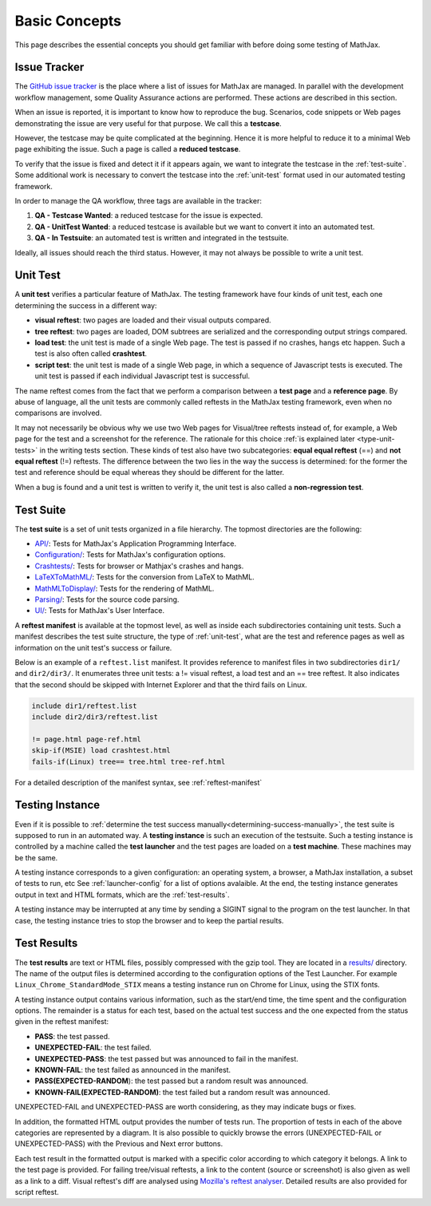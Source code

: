 .. _basic-concepts:

**************
Basic Concepts
**************

This page describes the essential concepts you should get familiar with before
doing some testing of MathJax.

.. _issue-tracker:

Issue Tracker
=============

The `GitHub issue tracker <https://github.com/mathjax/MathJax/issues>`_ is the
place where a list of issues for MathJax are managed. In parallel with the
development workflow management, some Quality Assurance actions are performed.
These actions are described in this section.

When an issue is reported, it is important to know how to reproduce the bug.
Scenarios, code snippets or Web pages demonstrating the issue are very useful
for that purpose. We call this a **testcase**.

However, the testcase may be quite complicated at the beginning. Hence it is
more helpful to reduce it to a minimal Web page exhibiting the issue. Such a
page is called a **reduced testcase**.

To verify that the issue is fixed and detect it if it appears again, we want
to integrate the testcase in the :ref:`test-suite`. Some additional work is
necessary to convert the testcase into the :ref:`unit-test` format used in our
automated testing framework.

In order to manage the QA workflow, three tags are available in the tracker:

1) **QA - Testcase Wanted**: a reduced testcase for the issue is expected.
2) **QA - UnitTest Wanted**: a reduced testcase is available but we want to
   convert it into an automated test.
3) **QA - In Testsuite**: an automated test is written and integrated in the
   testsuite.

Ideally, all issues should reach the third status. However, it may not always be
possible to write a unit test.

.. _unit-test:

Unit Test
=========

A **unit test** verifies a particular feature of MathJax. The testing framework
have four kinds of unit test, each one determining the success in a different
way:

- **visual reftest**: two pages are loaded and their visual outputs compared.

- **tree reftest**: two pages are loaded, DOM subtrees are serialized and the
  corresponding output strings compared.

- **load test**: the unit test is made of a single Web page. The test is passed
  if no crashes, hangs etc happen. Such a test is also often called
  **crashtest**.

- **script test**: the unit test is made of a single Web page, in which a
  sequence of Javascript tests is executed. The unit test is passed if each
  individual Javascript test is successful.

The name reftest comes from the fact that we perform a comparison between a
**test page** and a **reference page**. By abuse of language, all the unit tests
are commonly called reftests in the MathJax testing framework, even when no
comparisons are involved.

It may not necessarily be obvious why we use two Web pages for Visual/tree
reftests instead of, for example, a Web page for the test and a screenshot for
the reference. The rationale for this choice
:ref:`is explained later <type-unit-tests>` in the writing tests section.
These kinds of test also have two subcategories: **equal equal reftest** (==)
and **not equal reftest** (!=) reftests. The difference between the two lies
in the way the success is determined: for the former the test and reference
should be equal whereas they should be different for the latter.

When a bug is found and a unit test is written to verify it, the unit test is
also called a **non-regression test**.

.. _test-suite:

Test Suite
==========

The **test suite** is a set of unit tests organized in a file hierarchy. The
topmost directories are the following:

- `API/ </MathJax-test/API/>`_: Tests for MathJax's Application Programming
  Interface.
- `Configuration/ </MathJax-test/Configuration/>`_: Tests for MathJax's
  configuration options.
- `Crashtests/ </MathJax-test/Crashtests/>`_: Tests for browser or Mathjax's
  crashes and hangs.
- `LaTeXToMathML/ </MathJax-test/LaTeXToMathML/>`_: Tests for the conversion
  from LaTeX to MathML.
- `MathMLToDisplay/ </MathJax-test/MathMLToDisplay/>`_: Tests for the rendering
  of MathML.
- `Parsing/ </MathJax-test/Parsing/>`_: Tests for the source code parsing.
- `UI/ </MathJax-test/UI/>`_: Tests for MathJax's User Interface.

A **reftest manifest** is available at the topmost level, as well as inside
each subdirectories containing unit tests. Such a manifest describes the test
suite structure, the type of :ref:`unit-test`, what are the test and reference
pages as well as information on the unit test's success or failure.

Below is an example of a ``reftest.list`` manifest. It provides reference to
manifest files in two subdirectories ``dir1/`` and ``dir2/dir3/``. It enumerates
three unit tests: a != visual reftest, a load test and an == tree reftest. It
also indicates that the second should be skipped with Internet Explorer and
that the third fails on Linux.

.. code-block:: none

   include dir1/reftest.list
   include dir2/dir3/reftest.list

   != page.html page-ref.html
   skip-if(MSIE) load crashtest.html
   fails-if(Linux) tree== tree.html tree-ref.html

For a detailed description of the manifest syntax, see :ref:`reftest-manifest`

.. _testing-instance:

Testing Instance
================

Even if it is possible to
:ref:`determine the test success manually<determining-success-manually>`,
the test suite is supposed to run in an automated way. A **testing instance**
is such an execution of the testsuite. Such a testing instance is controlled by
a machine called the **test launcher** and the test pages are loaded on a
**test machine**. These machines may be the same.

A testing instance corresponds to a given configuration: an operating system, a
browser, a MathJax installation, a subset of tests to run, etc See
:ref:`launcher-config` for a list of options avalaible. At the end, the testing
instance generates output in text and HTML formats, which are the
:ref:`test-results`.

A testing instance may be interrupted at any time by sending a SIGINT signal to
the program on the test launcher. In that case, the testing instance tries to
stop the browser and to keep the partial results.

.. _test-results:

Test Results
============

The **test results** are text or HTML files, possibly compressed with the gzip
tool. They are located in a `results/ </MathJax-test/web/results/>`_
directory. The name of the output files is determined according to the
configuration options of the Test Launcher. For example
``Linux_Chrome_StandardMode_STIX`` means a testing instance run on Chrome for
Linux, using the STIX fonts.

A testing instance output contains various information, such as the start/end
time, the time spent and the configuration options. The remainder is a status
for each test, based on the actual test success and the one expected from the
status given in the reftest manifest:

- **PASS**: the test passed.
- **UNEXPECTED-FAIL**: the test failed.
- **UNEXPECTED-PASS**: the test passed but was announced to fail in the
  manifest.
- **KNOWN-FAIL**: the test failed as announced in the manifest.
- **PASS(EXPECTED-RANDOM**): the test passed but a random result was announced.
- **KNOWN-FAIL(EXPECTED-RANDOM)**: the test failed but a random result was
  announced.

UNEXPECTED-FAIL and UNEXPECTED-PASS are worth considering, as they may indicate
bugs or fixes.

In addition, the formatted HTML output provides the number of tests run. The
proportion of tests in each of the above categories are represented by a
diagram. It is also possible to quickly browse the errors (UNEXPECTED-FAIL or
UNEXPECTED-PASS) with the Previous and Next error buttons.

Each test result in the formatted output is marked with a specific color
according to which category it belongs. A link to the test page is provided.
For failing tree/visual reftests, a link to the content (source or screenshot)
is also given as well as a link to a diff. Visual reftest's diff are analysed
using `Mozilla's reftest analyser </MathJax-test/web/reftest-analyzer.xhtml>`_.
Detailed results are also provided for script reftest.
